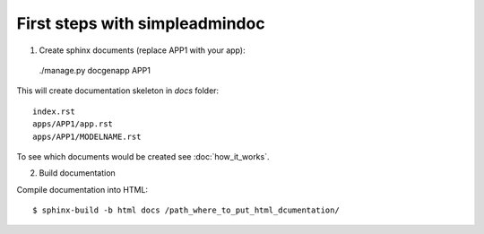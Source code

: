 First steps with simpleadmindoc
===============================

1. Create sphinx documents (replace APP1 with your app):

  ./manage.py docgenapp APP1

This will create documentation skeleton in `docs` folder: ::

  index.rst
  apps/APP1/app.rst
  apps/APP1/MODELNAME.rst
  
To see which documents would be created see :doc:`how_it_works`.

2. Build documentation

Compile documentation into HTML: ::

  $ sphinx-build -b html docs /path_where_to_put_html_dcumentation/